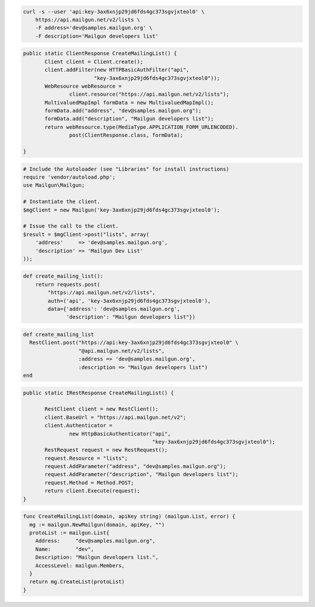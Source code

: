
.. code-block:: bash

    curl -s --user 'api:key-3ax6xnjp29jd6fds4gc373sgvjxteol0' \
	https://api.mailgun.net/v2/lists \
	-F address='dev@samples.mailgun.org' \
	-F description='Mailgun developers list'

.. code-block:: java

 public static ClientResponse CreateMailingList() {
 	Client client = Client.create();
 	client.addFilter(new HTTPBasicAuthFilter("api",
 			"key-3ax6xnjp29jd6fds4gc373sgvjxteol0"));
 	WebResource webResource =
 		client.resource("https://api.mailgun.net/v2/lists");
 	MultivaluedMapImpl formData = new MultivaluedMapImpl();
 	formData.add("address", "dev@samples.mailgun.org");
 	formData.add("description", "Mailgun developers list");
 	return webResource.type(MediaType.APPLICATION_FORM_URLENCODED).
 		post(ClientResponse.class, formData);

 }

.. code-block:: php

  # Include the Autoloader (see "Libraries" for install instructions)
  require 'vendor/autoload.php';
  use Mailgun\Mailgun;

  # Instantiate the client.
  $mgClient = new Mailgun('key-3ax6xnjp29jd6fds4gc373sgvjxteol0');

  # Issue the call to the client.
  $result = $mgClient->post("lists", array(
      'address'     => 'dev@samples.mailgun.org',
      'description' => 'Mailgun Dev List'
  ));

.. code-block:: py

 def create_mailing_list():
     return requests.post(
         "https://api.mailgun.net/v2/lists",
         auth=('api', 'key-3ax6xnjp29jd6fds4gc373sgvjxteol0'),
         data={'address': 'dev@samples.mailgun.org',
               'description': "Mailgun developers list"})

.. code-block:: rb

 def create_mailing_list
   RestClient.post("https://api:key-3ax6xnjp29jd6fds4gc373sgvjxteol0" \
                   "@api.mailgun.net/v2/lists",
                   :address => 'dev@samples.mailgun.org',
                   :description => "Mailgun developers list")
 end

.. code-block:: csharp

 public static IRestResponse CreateMailingList() {

 	RestClient client = new RestClient();
 	client.BaseUrl = "https://api.mailgun.net/v2";
 	client.Authenticator =
 		new HttpBasicAuthenticator("api",
 		                           "key-3ax6xnjp29jd6fds4gc373sgvjxteol0");
 	RestRequest request = new RestRequest();
 	request.Resource = "lists";
 	request.AddParameter("address", "dev@samples.mailgun.org");
 	request.AddParameter("description", "Mailgun developers list");
 	request.Method = Method.POST;
 	return client.Execute(request);
 }

.. code-block:: go

  func CreateMailingList(domain, apiKey string) (mailgun.List, error) {
    mg := mailgun.NewMailgun(domain, apiKey, "")
    protoList := mailgun.List{
      Address:     "dev@samples.mailgun.org",
      Name:        "dev",
      Description: "Mailgun developers list.",
      AccessLevel: mailgun.Members,
    }
    return mg.CreateList(protoList)
  }
